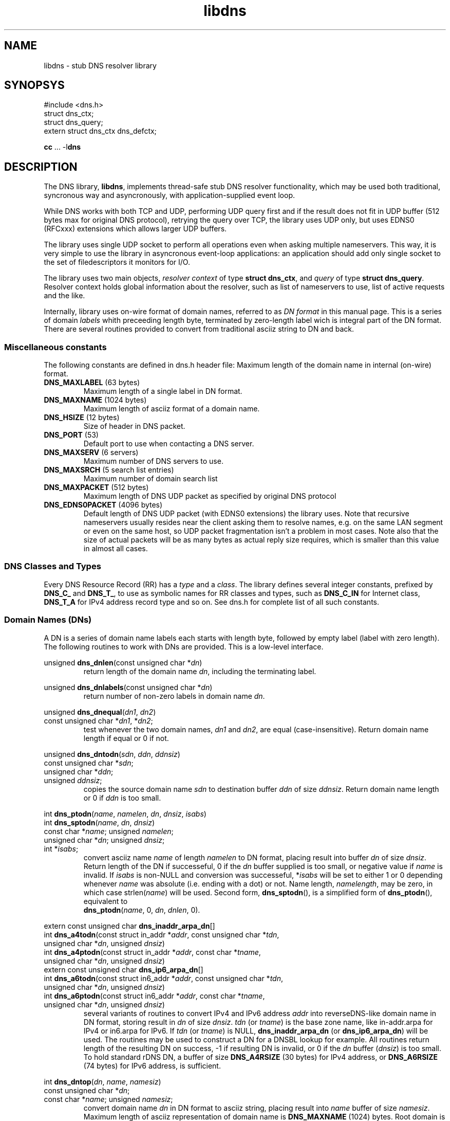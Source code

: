 .\" $Id: udns.3,v 1.3 2004/06/28 20:35:25 mjt Exp $
.\" libdns manpage
.\"
.TH libdns 3 "Jun 2004" "Library Functions"

.SH NAME
libdns \- stub DNS resolver library

.SH SYNOPSYS
.nf
#include <dns.h>
struct dns_ctx;
struct dns_query;
extern struct dns_ctx dns_defctx;

\fBcc\fR ... -l\fBdns\fR
.fi

.SH DESCRIPTION

.PP
The DNS library, \fBlibdns\fR, implements thread\-safe stub DNS resolver
functionality, which may be used both traditional, syncronous way
and asyncronously, with application\-supplied event loop.

.PP
While DNS works with both TCP and UDP, performing UDP query first and
if the result does not fit in UDP buffer (512 bytes max for original
DNS protocol), retrying the query over TCP, the library uses UDP only,
but uses EDNS0 (RFCxxx) extensions which allows larger UDP buffers.

.PP
The library uses single UDP socket to perform all operations even when
asking multiple nameservers.  This way, it is very simple to use the
library in asyncronous event\-loop applications: an application should
add only single socket to the set of filedescriptors it monitors for I/O.

.PP
The library uses two main objects, \fIresolver context\fR of type
\fBstruct\ dns_ctx\fR, and \fIquery\fR of type \fBstruct\ dns_query\fR.
Resolver context holds global information about the resolver, such as
list of nameservers to use, list of active requests and the like.

.PP
Internally, library uses on\-wire format of domain names, referred
to as \fIDN format\fR in this manual page.  This is a series of domain
\fIlabels\fR whith preceeding length byte, terminated by zero\-length
label wich is integral part of the DN format.  There are several routines
provided to convert from traditional asciiz string to DN and back.

.SS "Miscellaneous constants"

.PP
The following constants are defined in dns.h header file:
Maximum length of the domain name in internal (on\-wire) format.
.IP "\fBDNS_MAXLABEL\fR (63 bytes)"
Maximum length of a single label in DN format.
.IP "\fBDNS_MAXNAME\fR (1024 bytes)"
Maximum length of asciiz format of a domain name.
.IP "\fBDNS_HSIZE\fR (12 bytes)"
Size of header in DNS packet.
.IP "\fBDNS_PORT\fR (53)"
Default port to use when contacting a DNS server.
.IP "\fBDNS_MAXSERV\fR (6 servers)"
Maximum number of DNS servers to use.
.IP "\fBDNS_MAXSRCH\fR (5 search list entries)"
Maximum number of domain search list
.IP "\fBDNS_MAXPACKET\fR (512 bytes)"
Maximum length of DNS UDP packet as specified by original DNS protocol
.IP "\fBDNS_EDNS0PACKET\fR (4096 bytes)"
Default length of DNS UDP packet (with EDNS0 extensions) the library uses.
Note that recursive nameservers usually resides near the client asking them
to resolve names, e.g. on the same LAN segment or even on the same host, so
UDP packet fragmentation isn't a problem in most cases.  Note also that
the size of actual packets will be as many bytes as actual reply size requires,
which is smaller than this value in almost all cases.

.SS "DNS Classes and Types"
.PP
Every DNS Resource Record (RR) has a \fItype\fR and a \fIclass\fR.
The library defines several integer constants, prefixed by \fBDNS_C_\fR and
\fBDNS_T_\fR, to use as symbolic names for RR classes and types,
such as \fBDNS_C_IN\fR for Internet class, \fBDNS_T_A\fR for IPv4
address record type and so on.  See dns.h for complete list of all
such constants.

.SS "Domain Names (DNs)"

.PP
A DN is a series of domain name labels each starts with length byte,
followed by empty label (label with zero length).  The following
routines to work with DNs are provided.  This is a low\-level interface.

.PP
.nf
unsigned \fBdns_dnlen\fR(const unsigned char *\fIdn\fR)
.fi
.RS
return length of the domain name \fIdn\fR, including the terminating label.
.RE

.PP
.nf
unsigned \fBdns_dnlabels\fR(const unsigned char *\fIdn\fR)
.fi
.RS
return number of non\-zero labels in domain name \fIdn\fR.
.RE

.PP
.nf
unsigned \fBdns_dnequal\fR(\fIdn1\fR, \fIdn2\fR)
  const unsigned char *\fIdn1\fR, *\fIdn2\fR;
.fi
.RS
test whenever the two domain names, \fIdn1\fR and \fIdn2\fR, are
equal (case\-insensitive).  Return domain name length if equal
or 0 if not.
.RE

.PP
.nf
unsigned \fBdns_dntodn\fR(\fIsdn\fR, \fIddn\fR, \fIddnsiz\fR)
  const unsigned char *\fIsdn\fR;
  unsigned char *\fIddn\fR;
  unsigned \fIddnsiz\fR;
.fi
.RS
copies the source domain name \fIsdn\fR to destination buffer \fIddn\fR
of size \fIddnsiz\fR.  Return domain name length or 0 if \fIddn\fR is
too small.
.RE

.PP
.nf
int \fBdns_ptodn\fR(\fIname\fR, \fInamelen\fR, \fIdn\fR, \fIdnsiz\fR, \fIisabs\fR)
int \fBdns_sptodn\fR(\fIname\fR, \fIdn\fR, \fIdnsiz\fR)
  const char *\fIname\fR; unsigned \fInamelen\fR;
  unsigned char *\fIdn\fR; unsigned \fIdnsiz\fR;
  int *\fIisabs\fR;
.fi
.RS
convert asciiz name \fIname\fR of length \fInamelen\fR to DN format,
placing result into buffer \fIdn\fR of size \fIdnsiz\fR.  Return
length of the DN if successeful, 0 if the \fIdn\fR buffer supplied is
too small, or negative value if \fIname\fR is invalid.  If \fIisabs\fR
is non\-NULL and conversion was successeful, *\fIisabs\fR will be set to
either 1 or 0 depending whenever \fIname\fR was absolute (i.e. ending with
a dot) or not.  Name length, \fInamelength\fR, may be zero, in which case
strlen(\fIname\fR) will be used.  Second form, \fBdns_sptodn\fR(), is a
simplified form of \fBdns_ptodn\fR(), equivalent to
.br
.nf
\fBdns_ptodn\fR(\fIname\fR, 0, \fIdn\fR, \fIdnlen\fR, 0).
.fi
.RE

.PP
.nf
extern const unsigned char \fBdns_inaddr_arpa_dn\fR[]
int \fBdns_a4todn\fR(const struct in_addr *\fIaddr\fR, const unsigned char *\fItdn\fR,
      unsigned char *\fIdn\fR, unsigned \fIdnsiz\fR)
int \fBdns_a4ptodn\fR(const struct in_addr *\fIaddr\fR, const char *\fItname\fR,
      unsigned char *\fIdn\fR, unsigned \fIdnsiz\fR)
extern const unsigned char \fBdns_ip6_arpa_dn\fR[]
int \fBdns_a6todn\fR(const struct in6_addr *\fIaddr\fR, const unsigned char *\fItdn\fR,
      unsigned char *\fIdn\fR, unsigned \fIdnsiz\fR)
int \fBdns_a6ptodn\fR(const struct in6_addr *\fIaddr\fR, const char *\fItname\fR,
      unsigned char *\fIdn\fR, unsigned \fIdnsiz\fR)
.fi
.RS
several variants of routines to convert IPv4 and IPv6 address \fIaddr\fR
into reverseDNS\-like domain name in DN format, storing result in \fIdn\fR
of size \fIdnsiz\fR.  \fItdn\fR (or \fItname\fR) is the base zone name,
like in-addr.arpa for IPv4 or in6.arpa for IPv6.  If \fItdn\fR (or \fItname\fR)
is NULL, \fBdns_inaddr_arpa_dn\fR (or \fBdns_ip6_arpa_dn\fR) will be used.
The routines may be used to construct a DN for a DNSBL lookup for example.
All routines return length of the resulting DN on success, -1 if resulting
DN is invalid, or 0 if the \fIdn\fR buffer (\fIdnsiz\fR) is too small.
To hold standard rDNS DN, a buffer of size \fBDNS_A4RSIZE\fR (30 bytes) for
IPv4 address, or \fBDNS_A6RSIZE\fR (74 bytes) for IPv6 address, is sufficient.
.RE

.PP
.nf
int \fBdns_dntop\fR(\fIdn\fR, \fIname\fR, \fInamesiz\fR)
   const unsigned char *\fIdn\fR;
   const char *\fIname\fR; unsigned \fInamesiz\fR;
.fi
.RS
convert domain name \fIdn\fR in DN format to asciiz string, placing result
into \fIname\fR buffer of size \fInamesiz\fR.  Maximum length of asciiz
representation of domain name is \fBDNS_MAXNAME\fR (1024) bytes.  Root
domain is represented as empty string.  Return length of the resulting name
(including terminating character, i.e. strlen(name)+1) on success, 0 if the
\fIname\fR buffer is too small, or negative value if \fIdn\fR is invalid
(last case should never happen since all routines in this library which
produce domain names ensure the DNs generated are valid).
.RE

.PP
.nf
const char *\fBdns_dntosp\fR(const unsigned char *\fIdn\fR)
.fi
.RS
convert domain name \fIdn\fR in DN format to asciiz string using static
buffer.  Return the resulting asciiz string on success or NULL on failure.
Note since this routine uses static buffer, it is not thread\-safe.
.RE

.PP
.nf
unsigned \fBdns_dntop_size\fR(const unsigned char *\fIdn\fR)
.fi
.RS
return the buffer size needed to convert the \fIdn\fR domain name
in DN format to asciiz string, for \fBdns_dntop\fR().  The routine
return either the size of buffer required, including the trailing
zero byte, or 0 if \fIdn\fR is invalid.
.RE

.SS "Working with DNS Packets"

.PP
The following routines are provided to encode and decode DNS on\-wire
packets.  This is low\-level interface.

.PP
DNS response codes (returned by \fBdns_rcode\fR() routine) are
defined as constants prefixed with \fBDNS_R_\fR.  See dns.h
header file for the complete list.  In particular, constants
\fBDNS_R_NOERROR\fR (0), \fBDNS_R_SERVFAIL\fR, \fBDNS_R_NXDOMAIN\fR
may be of interest to an application.

.PP
.nf
unsigned \fBdns_get16\fR(const unsigned char *\fIp\fR)
unsigned \fBdns_get32\fR(const unsigned char *\fIp\fR)
.fi
.RS
helper routines, convert 16\-bit or 32\-bit integer in on\-wire
format pointed to by \fIp\fR to unsigned.
.RE

.PP
.nf
unsigned char *\fBdns_put16\fR(unsigned char *\fId\fR, unsigned \fIn\fR)
unsigned char *\fBdns_put32\fR(unsigned char *\fId\fR, unsigned \fIn\fR)
.fi
.RS
helper routine, convert unsigned 16\-bit or 32\-bit integer \fIn\fR to
on\-wire format to buffer pointed to by \fId\fR, return \fId\fR+2 or
\fId\fR+4.
.RE

.PP
.nf
\fBDNS_HSIZE\fR (12)
.fi
.RS
defines size of DNS header.  Data section
in the DNS packet immediately follows the header.  In the header,
there are query identifier (id), various flags and codes,
and number of resource records in various data sections.
See dns.h header file for complete list of DNS header definitions.
.RE

.PP
.nf
unsigned \fBdns_qid\fB(const unsigned char *\fIpkt\fR)
int \fBdns_rd\fB(const unsigned char *\fIpkt\fR)
int \fBdns_tc\fB(const unsigned char *\fIpkt\fR)
int \fBdns_aa\fB(const unsigned char *\fIpkt\fR)
int \fBdns_qr\fB(const unsigned char *\fIpkt\fR)
int \fBdns_ra\fB(const unsigned char *\fIpkt\fR)
unsigned \fBdns_opcode\fB(const unsigned char *\fIpkt\fR)
unsigned \fBdns_rcode\fB(const unsigned char *\fIpkt\fR)
unsigned \fBdns_numqd\fB(const unsigned char *\fIpkt\fR)
unsigned \fBdns_numan\fB(const unsigned char *\fIpkt\fR)
unsigned \fBdns_numns\fB(const unsigned char *\fIpkt\fR)
unsigned \fBdns_numar\fB(const unsigned char *\fIpkt\fR)
const unsigned char *\fBdns_payload\fR(const unsigned char *\fIpkt\fR)
.fi
.RS
return various parts from the DNS packet header \fIpkt\fR:
query identifier (qid),
recursion desired (rd) flag,
truncation occured (tc) flag,
authoritative answer (aa) flag,
query response (qr) flag,
recursion available (ra) flag,
operation code (opcode),
result code (rcode),
number of entries in question section (numqd),
number of answers (numan),
number of authority records (numns),
number of additional records (numar),
and the pointer to the packet data (payload).
.RE

.PP
.nf
int \fBdns_getdn\fR(\fIpkt\fR, \fIcurp\fR, \fIpkte\fR, \fIdn\fR, \fIdnsiz\fR)
const unsigned char *\fBdns_skipdn\fR(\fIcur\fR, \fIpkte\fR)
   const unsigned char *\fIpkt\fR, *\fIpkte\fR, **\fIcurp\fR, *\fIcur\fR;
   unsigned char *\fIdn\fR; unsigned \fIdnsiz\fR;
.fi
.RS
\fBdns_getdn\fR() extract DN from DNS packet \fIpkt\fR which ends before
\fIpkte\fR starting at position *\fIcurp\fR into buffer pointed to by
\fIdn\fR of size \fIdnsiz\fR.  Upon successeful completion, *\fIcurp\fR
will point to the next byte in the packet after the extracted domain name.
It return positive number (length of the DN if \fIdn\fR) upon successeful
completion, negative value on error (when the packet contains invalid data),
or zero if the \fIdnsiz\fR is too small (maximum length of a domain name is
\fBDNS_MAXDN\fR).  \fBdns_skipdn\fR() return pointer to the next byte in
DNS packet which ends up before \fIpkte\fR after a domain name which starts
at the \fIcur\fP byte, or NULL if the packet is invalid.  \fBdns_skipdn\fR()
is more or less equivalent to what \fBdns_getdn\fR() does, except it does not
actually extract the domain name in question, and uses simpler interface.
.RE

.PP
.B XXXXXXXXX Todo: struct dns_rr, struct dns_parse, dns_initparse(), dns_firstrr(), dns_nextrr().

.SS "Resolver Context"

.PP
Resolver context, of type \fBstruct\ dns_ctx\fR, is an object which is
opaque to the application.  Several routines provided by the library
to initialize, copy and free resolver contexts.  Most other high\-level
routines in this library expects a pointer to resolver context, \fIctx\fR,
as the first argument.  There is a default resolver context available,
named \fBdns_defctx\fR.  When the context pointer \fIctx\fR passed to
a routine is NULL, \fBdns_defctx\fR is used.  Several resolver contexts
may be active at the same time, for example, when an application is
multi\-threaded and each thread uses resolver.  An application is not
required to initialize default context, it is done by the library
automatically.
.PP
When initializing resolver context, the library uses information from
system file /etc/resolv.conf (see \fBresolv.conf\fR(5)), consults
environment variables \fB$LOCALDOMAIN\fR, \fB$DNSCACHEIP\fR,
\fB$NAMESERVERS\fR and \fB$RES_OPTIONS\fR, and local host name to obtain
list of local nameservers, domain name search list and various resolver
options.
.PP
The following routines to initialize resolver context are available:
.PP
.nf
void \fBdns_init\fR(void)
struct dns_ctx *\fBdns_new\fR(struct dns_ctx *\fIcopy\fR)
void \fBdns_free\fR(struct dns_ctx *\fIctx\fR)
.fi
.RS
\fBdns_init\fR() initializes default resolver context, \fBdns_defctx\fR.
It is ok to call \fBdns_init\fR() more than once, it will do nothing
if \fBdns_defctx\fR is already initialized.
\fBdns_new\fR() makes a copy of a given resolver context \fIcopy\fR, or
default context if \fIcopy\fR is NULL, and returns pointer to it.
\fBdns_new\fR() may fail if there's no memory available to make a copy
of \fIcopy\fR, in which case the routine will return NULL pointer.
\fBdns_free\fR() is used to close assotiated socket and free resolver context
resources.  It is an error to call this routine while there are
active queries assotiated with the resolver context.  It's ok to
free \fBdns_defctx\fR as well as dynamically allocated contexts
returned by \fBdns_new\fR().
.RE
.PP
.nf
int \fBdns_set_serv\fR(struct dns_ctx *\fIctx\fR, const char *\fIserv\fR[])
int \fBdns_set_srch\fR(struct dns_ctx *\fIctx\fR, const char *\fIsrch\fR[])
.fi
.RS
Set the list of nameservers (\fBdns_set_serv\fR()) and search list
(\fBdns_set_srch\fR()) for the given context \fIctx\fR.  Both
\fIsrv\fR and \fIsrch\fR is an argv\-style list of strings, holding
IP addresses of nameservers to use and domain names in search list.
Current values in \fIctx\fR are replaced with the given ones.  It is
an error to call either of this functions if there's at least one
query is queued for \fIctx\fR.
.RE
.PP
.nf
int \fBdns_set_opts\fR(struct dns_ctx *\fIctx\fR, const char *\fIopts\fR)
.fi
.RS
set resolver context options from \fIopts\fR string, in the same way as
processing \fBoptions\fR statement in resolv.conf and \fB$RES_OPTIONS\fR
environment variable.
.RE
.PP
.nf
void \fBdns_set_opt\fR(struct dns_ctx *\fIctx\fR, int \fIopt\fR, \fIval\fR)
.fi
.RS
.B TODO
The \fIflags\fR argument is a bitmask with the following bits defined:
.IP \fBDNS_NOSRCH\fR
do not perform domain name search in search list.
.IP \fBDNS_NORD\fR
do not request recursion when performing queries
(i.e. don't set RD flag in querues).
.IP \fBDNS_AAONLY\fR
request authoritative answers only (i.e. set AA
flag in queries).
.RE

.PP
.nf
int \fBdns_open\fR(struct dns_ctx *\fIctx\fR)
int \fBdns_sock\fR(const struct dns_ctx *\fIctx\fR)
void \fBdns_close\fR(struct dns_ctx *\fIctx\fR)
.fi
.RS
\fBdns_open\fR() opens the UDP socket used for queries if not already
open, and return assotiated filedescriptor (or negative value in case
of error).
\fBdns_sock\fR() return the UDP socket if open, or -1 if not.
\fBdns_close\fR() closes the UDP socket if it was open.
.RE

.PP
.nf
void \fBdns_ioevent\fR(struct dns_ctx *\fIctx\fR, time_t \fInow\fR)
.fi
.RS
this routine may be called by an application to process I/O
events on the UDP socket used by the library, as returned
by \fBdns_sock\fR().  The routine tries to receive incoming
UDP datagram from the socket and process it.  The socket is
set up to be non\-blocking, so it is safe to call the routine
even if there's no data to read.  The routine will process
as many datagrams as are queued for the socket, so it is
safe to use it with either level\-triggered or edge\-triggered
I/O monitoring model.  The \fInow\fR argument is either a
current time as returned by \fBtime\fR(), or 0, in which
case the routine will obtain current time by it's own.
.RE

.PP
.nf
int \fBdns_timeouts\fR(struct dns_ctx *\fIctx\fR, int \fImaxwait\fR, time_t \fInow\fR)
.fi
.RS
process any pending timeouts and return number of secounds
from current time (\fInow\fR if it is not 0) to the time when
the library wants the application to pass it control to process
more queued requests.  In case when there are no requests pending,
this time is -1.  The routine will not request a time larger than
\fImaxwait\fR secounds if it is greather or equal to zero.  If
\fInow\fR is 0, the routine will obtain current time by it's own;
when it is not 0, it should contain current time as returned by
\fBtime\fR().
.RE

.PP
.nf
typedef int \fBdns_utm_fn\fR(void *\fIarg\fR, struct dns_query *\fIq\fR, int \fItimeout\fR)
void \fBdns_set_cbck\fR(struct dns_ctx *\fIctx\fR, dns_utm_fn *\fIutmfn\fR, void *\fIarg\fR)
.fi
.RS
An application may use custom callback\-based I/O multiplexing mechanism.
Usually such a mechanism have concept of a \fItimer\fR, and an ability
to register a timer event in a form of a callback routine which will
be executed after certain amount of time.  In order to use such an
event mechanism, libdns provides an ability to register and de\-register
timer events necessary for internal processing using whatever event
mechanism an application uses.  For this to work, it is possible to
assotiate a pointer to a routine that will perform necessary work for
(de)registering timer events with a given resolver context, and
libdns will call that routine at appropriate times.  Prototype of
such a routine is shown by \fBdns_utm_fn\fR typedef above.  Libdns
assotiates timers with queue structure only, and there may be only
one active timer for any given queue structure.  To register timer
event, libdns will call the routine giving it the query structure
in question and non\-zero \fItimeout\fR argument.  When a timer is
not needed anymore, libdns de\-registers it by calling the same
routine with zero \fItimeout\fR.  When a timer expires, an application
should de\-register timer event and call \fBdns_tmevent\fR() routine
with the query structure as an argument.
Other, non\-callback timer usage is provided too, see below.
.RE

.PP
.nf
void \fBdns_tmevent\fR(struct dns_query *\fIq\fR, time_t \fInow\fR);
.fi
.RS
routine which should be called from event\-driven application
event loop when a timer set using routine set up by
\fBdns_set_cbck\fR() expires.
.RE

.PP
.B XXXX TODO: some more resolver context routines, like dns_set_dbgfn(), dns_numreq() etc.

.SS "The Query Structure"

The \fBstruct\ dns_query\fR query structure is an opaque object used by dns
library to perform queries.  The query object is owned by application.

.SS "Making Generic Queries"

.PP
There are two ways to perform DNS queries: traditional syncronous
way, when libdns performs all the necessary processing and return
control to the application only when the query completes, and
asyncronous way, when an application submits one or more queries
to the library using given resolver context, and waits for completion
by monitoring filedescriptor used by library and calling library
routines to process input on that filedescriptor.  Asyncronous mode
works either with callbacks, when the library calls application\-supplied
callback routine upon query completion, or an application may "polls"
the library, asking to return the next completed query when the
socket becomes readable or timeout occurs.

.PP
Queries are submitted to the library in a form of \fBstruct\ dns_query\fR.
To perform asyncronous query, an application allocates memory for the
\fIquery structure\fR and passes it to the library using \fBdns_submit\fR()
routines, together with all the query parameters.  When the query completes,
library will call application\-supplied callback routine, giving it the
query in question, result status value and dynamically allocated result,
which will be either raw DNS packet or, if applicatin requested parsing
the result by specifying non-NULL parse routine, ready-to-use type-specific
structure.  It is the application who's responsible for freeing the result
memory.  Alternatively, an application may pass NULL for the query callback
routine, in which case it will be able to retrieve completed queries using
\fBdns_pick\fR() routine, wich retrieves the same information as callback
receives.  After the query completes, an application may free query
structure or reuse it for other queries.
.PP
In case of error, query completion \fBstatus\fR will contain one of the
following values:
.IP \fBDNS_E_TEMPFAIL\fR
temporary error, the resolver nameserver was not able to
process our query or timed out.
.IP \fBDNS_E_PROTOCOL\fR
protocol error, a nameserver returned malformed reply.
.IP \fBDNS_E_NXDOMAIN\fR
the domain name does not exist.
.IP \fBDNS_E_NODATA\fR
there is no data of requested type found.
.IP \fBDNS_E_NOMEM\fR
out of memory while processing request.
.IP \fBDNS_E_BADQUERY\fR
some aspect of the query (most common is the domain name in question)
is invalid, and the library can't even start a query.

.PP
.nf
int \fBdns_submit_dn\fR(\fIctx\fR, \fIq\fR,
     const unsigned char *\fIdn\fR, \fIqcls\fR, \fIqtyp\fR, \fIflags\fR,
     \fIcbck\fR, \fIparse\fR, \fInow\fR)
int \fBdns_submit_p\fR(\fIctx\fR, \fIq\fR,
     const char *\fIname\fR, \fIqcls\fR, \fIqtyp\fR, \fIflags\fR,
     \fIcbck\fR, \fIparse\fR, \fInow\fR)
   struct dns_ctx *\fIctx\fR;
   struct dns_query *\fIq\fR;
   enum dns_class \fIqcls\fR;
   enum dns_type \fIqtyp\fR;
   int \fIflags\fR;
   dns_query_fn *\fIcbck\fR;
   dns_parse_fn *\fIparse\fR;
   time_t \fInow\fR;
.fi
.RS
submit query \fIq\fR for processing for the given resolver context \fIctx\fR.
Two routines differs only in 3rd argument, which is domain name in either
DN format (\fIdn\fR) or asciiz string (\fIname\fR).  The query will be
performed for the given domain name, with type \fIqtyp\fR in class \fIqcls\fR,
using option bits in \fIflags\fR, using RR parsing routine pointed by
\fIparse\fR if not-NULL, and upon completion, \fIcbck\fR function will
be called.  The \fInow\fR argument specifies current time as returned by
\fBtime\fR() routine, used to minimize number of system calls performed by
an application; if \fInow\fR is 0, the routine will obtain current time by
it's own.  In case of successeful query submission, the routine return 0.
In case of error (which may means it was unable to open UDP socket,
or unable to allocate memory, or when the query was invalid), the routine
returns negative value
.B TODO: DNS_E_XXX constants.
.RE

.PP
.nf
void *\fBdns_resolve_dn\fR(\fIctx\fR,
    const unsigned char *\fIdn\fR, \fIqcls\fR, \fIqtyp\fR, \fIflags\fR,
    \fIparse\fR, \fIstatusp\fR);
void *\fBdns_resolve_p\fR(\fIctx\fR,
    const char *\fIname\fR, \fIqcls\fR, \fIqtyp\fR, \fIflags\fR,
    \fIparse\fR, \fIstatusp\fR);
  int *\fIstatusp\fR;
.fi
.RS
syncronous interface.  The routine performs all the steps
necessary to resolve the given query and return the result,
setting query completion code to *\fIstatusp\fR if it is
non-NULL.  If there's no positive result for any reason,
the routine return NULL.
.RE
.PP
.nf
void \fBdns_cancel\fR(struct dns_query *\fIq\fR)
.fi
.RS
cancel an active query \fIq\fR.
.RE
.PP
.nf
int \fBdns_active\fR(const struct dns_query *\fIq\fR)
.fi
.RS
return true if the given query \fIq\fR is active, that
is, it is queued for the processing, or false if it is not.
.RE
